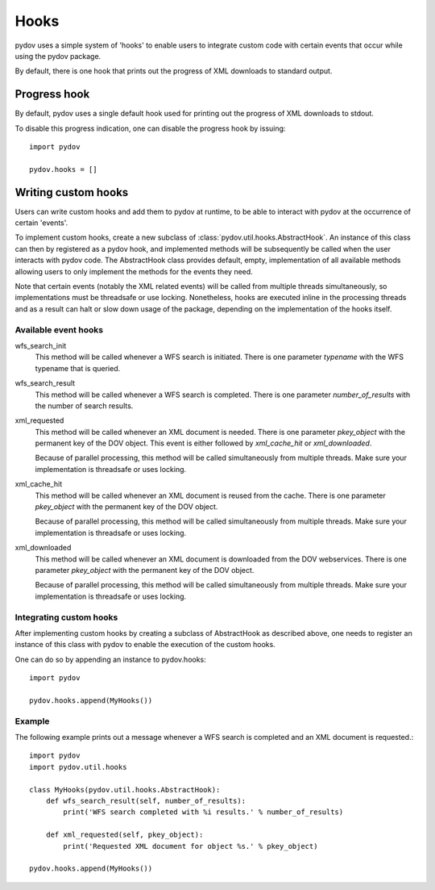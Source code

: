=====
Hooks
=====

pydov uses a simple system of 'hooks' to enable users to integrate custom
code with certain events that occur while using the pydov package.

By default, there is one hook that prints out the progress of XML downloads
to standard output.

Progress hook
*************
By default, pydov uses a single default hook used for printing out the
progress of XML downloads to stdout.

To disable this progress indication, one can disable the progress hook by
issuing::

    import pydov

    pydov.hooks = []


Writing custom hooks
********************
Users can write custom hooks and add them to pydov at runtime, to be able to
interact with pydov at the occurrence of certain 'events'.

To implement custom hooks, create a new subclass of
:class:`pydov.util.hooks.AbstractHook`. An instance of this class can then by
registered as a pydov hook, and implemented methods will be subsequently be
called when the user interacts with pydov code. The AbstractHook class
provides default, empty, implementation of all
available methods allowing users to only implement the methods for the
events they need.

Note that certain events (notably the XML related events) will be called from
multiple threads simultaneously, so implementations must be threadsafe or use
locking. Nonetheless, hooks are executed inline in the processing threads and
as a result can halt or slow down usage of the package, depending on the
implementation of the hooks itself.


Available event hooks
.....................

wfs_search_init
    This method will be called whenever a WFS search is initiated. There is
    one parameter `typename` with the WFS typename that is queried.

wfs_search_result
    This method will be called whenever a WFS search is completed. There is
    one parameter `number_of_results` with the number of search results.

xml_requested
    This method will be called whenever an XML document is needed. There is
    one parameter `pkey_object` with the permanent key of the DOV object.
    This event is either followed by `xml_cache_hit` or `xml_downloaded`.

    Because of parallel processing, this method will be called simultaneously
    from multiple threads. Make sure your implementation is threadsafe or uses
    locking.

xml_cache_hit
    This method will be called whenever an XML document is reused from the
    cache. There is one parameter `pkey_object` with the permanent key of
    the DOV object.

    Because of parallel processing, this method will be called simultaneously
    from multiple threads. Make sure your implementation is threadsafe or uses
    locking.

xml_downloaded
    This method will be called whenever an XML document is downloaded from
    the DOV webservices. There is one parameter `pkey_object` with the
    permanent key of the DOV object.

    Because of parallel processing, this method will be called simultaneously
    from multiple threads. Make sure your implementation is threadsafe or uses
    locking.

Integrating custom hooks
........................

After implementing custom hooks by creating a subclass of AbstractHook as
described above, one needs to register an instance of this class with pydov
to enable the execution of the custom hooks.

One can do so by appending an instance to pydov.hooks::

    import pydov

    pydov.hooks.append(MyHooks())

Example
.......

The following example prints out a message whenever a WFS search is
completed and an XML document is requested.::

    import pydov
    import pydov.util.hooks

    class MyHooks(pydov.util.hooks.AbstractHook):
        def wfs_search_result(self, number_of_results):
            print('WFS search completed with %i results.' % number_of_results)

        def xml_requested(self, pkey_object):
            print('Requested XML document for object %s.' % pkey_object)

    pydov.hooks.append(MyHooks())
